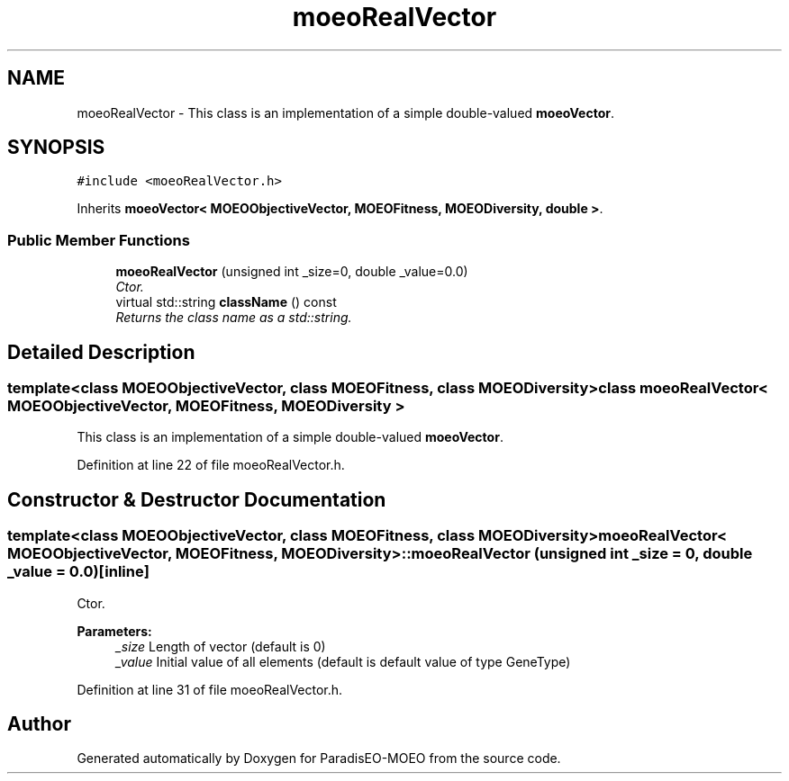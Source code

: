 .TH "moeoRealVector" 3 "6 Jul 2007" "Version 1.0-beta" "ParadisEO-MOEO" \" -*- nroff -*-
.ad l
.nh
.SH NAME
moeoRealVector \- This class is an implementation of a simple double-valued \fBmoeoVector\fP.  

.PP
.SH SYNOPSIS
.br
.PP
\fC#include <moeoRealVector.h>\fP
.PP
Inherits \fBmoeoVector< MOEOObjectiveVector, MOEOFitness, MOEODiversity, double >\fP.
.PP
.SS "Public Member Functions"

.in +1c
.ti -1c
.RI "\fBmoeoRealVector\fP (unsigned int _size=0, double _value=0.0)"
.br
.RI "\fICtor. \fP"
.ti -1c
.RI "virtual std::string \fBclassName\fP () const "
.br
.RI "\fIReturns the class name as a std::string. \fP"
.in -1c
.SH "Detailed Description"
.PP 

.SS "template<class MOEOObjectiveVector, class MOEOFitness, class MOEODiversity> class moeoRealVector< MOEOObjectiveVector, MOEOFitness, MOEODiversity >"
This class is an implementation of a simple double-valued \fBmoeoVector\fP. 
.PP
Definition at line 22 of file moeoRealVector.h.
.SH "Constructor & Destructor Documentation"
.PP 
.SS "template<class MOEOObjectiveVector, class MOEOFitness, class MOEODiversity> \fBmoeoRealVector\fP< MOEOObjectiveVector, MOEOFitness, MOEODiversity >::\fBmoeoRealVector\fP (unsigned int _size = \fC0\fP, double _value = \fC0.0\fP)\fC [inline]\fP"
.PP
Ctor. 
.PP
\fBParameters:\fP
.RS 4
\fI_size\fP Length of vector (default is 0) 
.br
\fI_value\fP Initial value of all elements (default is default value of type GeneType) 
.RE
.PP

.PP
Definition at line 31 of file moeoRealVector.h.

.SH "Author"
.PP 
Generated automatically by Doxygen for ParadisEO-MOEO from the source code.
